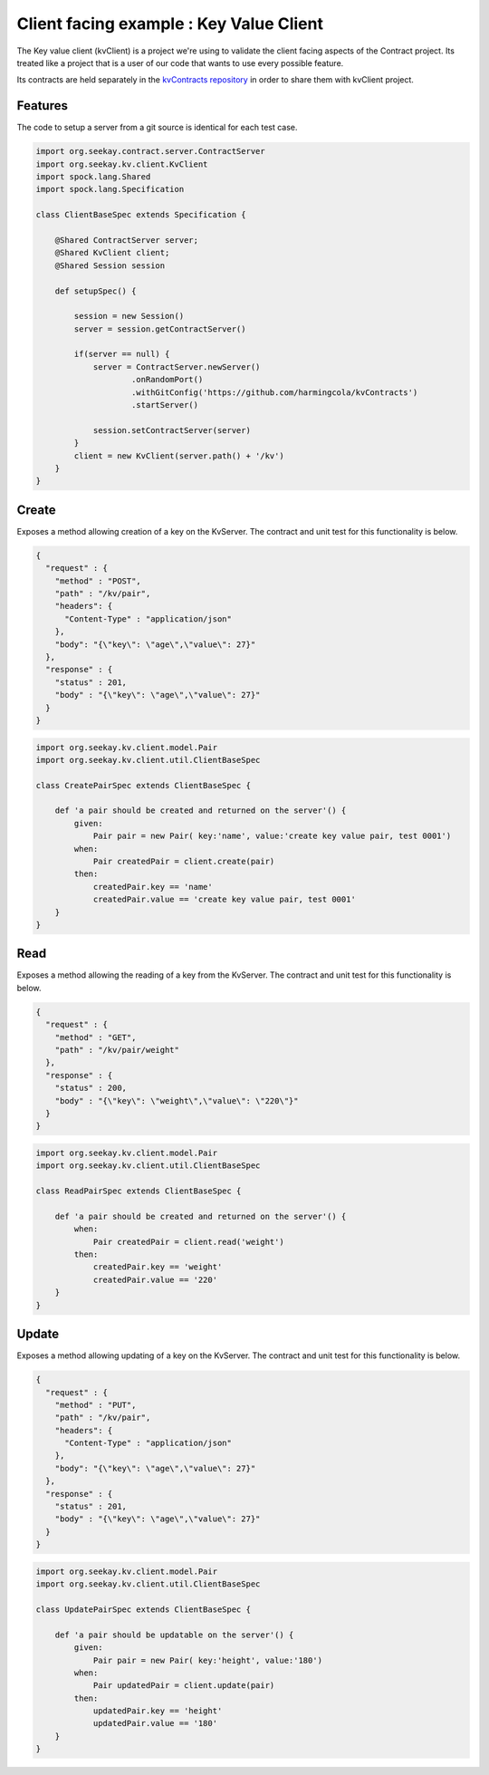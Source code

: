 Client facing example : Key Value Client
========================================

The Key value client (kvClient) is a project we're using to validate the client facing aspects of the Contract project.
Its treated like a project that is a user of our code that wants to use every possible feature.

Its contracts are held separately in the `kvContracts repository <https://github.com/harmingcola/kvContracts>`_ in order
to share them with kvClient project.

Features
--------

The code to setup a server from a git source is identical for each test case.

.. code-block::

    import org.seekay.contract.server.ContractServer
    import org.seekay.kv.client.KvClient
    import spock.lang.Shared
    import spock.lang.Specification

    class ClientBaseSpec extends Specification {

        @Shared ContractServer server;
        @Shared KvClient client;
        @Shared Session session

        def setupSpec() {

            session = new Session()
            server = session.getContractServer()

            if(server == null) {
                server = ContractServer.newServer()
                        .onRandomPort()
                        .withGitConfig('https://github.com/harmingcola/kvContracts')
                        .startServer()

                session.setContractServer(server)
            }
            client = new KvClient(server.path() + '/kv')
        }
    }


Create
------
Exposes a method allowing creation of a key on the KvServer. The contract and unit test for this functionality is below.

.. code-block:: javascript

    {
      "request" : {
        "method" : "POST",
        "path" : "/kv/pair",
        "headers": {
          "Content-Type" : "application/json"
        },
        "body": "{\"key\": \"age\",\"value\": 27}"
      },
      "response" : {
        "status" : 201,
        "body" : "{\"key\": \"age\",\"value\": 27}"
      }
    }

.. code-block::

    import org.seekay.kv.client.model.Pair
    import org.seekay.kv.client.util.ClientBaseSpec

    class CreatePairSpec extends ClientBaseSpec {

        def 'a pair should be created and returned on the server'() {
            given:
                Pair pair = new Pair( key:'name', value:'create key value pair, test 0001')
            when:
                Pair createdPair = client.create(pair)
            then:
                createdPair.key == 'name'
                createdPair.value == 'create key value pair, test 0001'
        }
    }


Read
----
Exposes a method allowing the reading of a key from the KvServer. The contract and unit test for this functionality is below.

.. code-block:: javascript

    {
      "request" : {
        "method" : "GET",
        "path" : "/kv/pair/weight"
      },
      "response" : {
        "status" : 200,
        "body" : "{\"key\": \"weight\",\"value\": \"220\"}"
      }
    }

.. code-block::

    import org.seekay.kv.client.model.Pair
    import org.seekay.kv.client.util.ClientBaseSpec

    class ReadPairSpec extends ClientBaseSpec {

        def 'a pair should be created and returned on the server'() {
            when:
                Pair createdPair = client.read('weight')
            then:
                createdPair.key == 'weight'
                createdPair.value == '220'
        }
    }



Update
------
Exposes a method allowing updating of a key on the KvServer. The contract and unit test for this functionality is below.

.. code-block:: javascript

    {
      "request" : {
        "method" : "PUT",
        "path" : "/kv/pair",
        "headers": {
          "Content-Type" : "application/json"
        },
        "body": "{\"key\": \"age\",\"value\": 27}"
      },
      "response" : {
        "status" : 201,
        "body" : "{\"key\": \"age\",\"value\": 27}"
      }
    }

.. code-block::

    import org.seekay.kv.client.model.Pair
    import org.seekay.kv.client.util.ClientBaseSpec

    class UpdatePairSpec extends ClientBaseSpec {

        def 'a pair should be updatable on the server'() {
            given:
                Pair pair = new Pair( key:'height', value:'180')
            when:
                Pair updatedPair = client.update(pair)
            then:
                updatedPair.key == 'height'
                updatedPair.value == '180'
        }
    }

